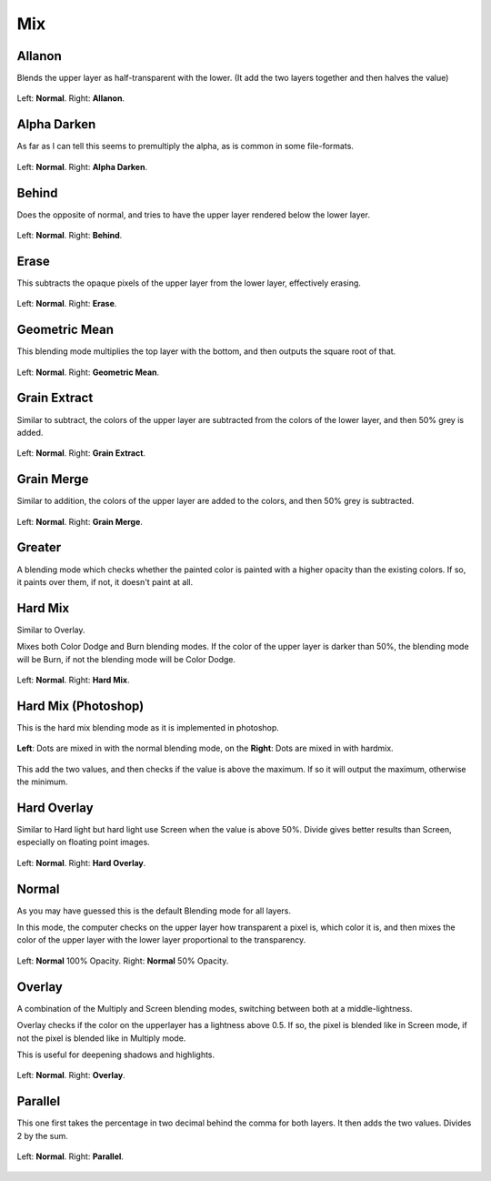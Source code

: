 .. meta::
   :description:
        Page about the mix blending modes in Krita: Allanon, Alpha Darken, Behind, Erase, Geometric Mean, Grain Extract, Grain Merge, Greater, Hard Mix, Hard Overlay, Normal, Overlay and Parallel.

.. metadata-placeholder

   :authors: - Wolthera van Hövell tot Westerflier <griffinvalley@gmail.com>
             - Maria Luisac
   :license: GNU free documentation license 1.3 or later.


.. _bm_cat_mix:

Mix
---

.. index:: ! Allanon
.. _bm_allanon:

Allanon
~~~~~~~

Blends the upper layer as half-transparent with the lower.
(It add the two layers together and then halves the value)

.. figure:: /images/blending_modes/Blending_modes_Allanon_Sample_image_with_dots.png
   :align: center

   Left: **Normal**. Right: **Allanon**.

.. index:: ! Alpha Darken
.. _bm_alpha_darken:

Alpha Darken
~~~~~~~~~~~~

As far as I can tell this seems to premultiply the alpha, as is common in some file-formats.

.. figure:: /images/blending_modes/Blending_modes_Alpha_Darken_Sample_image_with_dots.png
   :align: center

   Left: **Normal**. Right: **Alpha Darken**.

.. index:: ! Behind
.. _bm_behind:

Behind
~~~~~~

Does the opposite of normal, and tries to have the upper layer rendered below the lower layer.

.. figure:: /images/blending_modes/Blending_modes_Behind_Sample_image_with_dots.png
   :align: center

   Left: **Normal**. Right: **Behind**.

.. index:: ! Erase (Blending Mode)
.. _bm_erase:

Erase
~~~~~

This subtracts the opaque pixels of the upper layer from the lower layer, effectively erasing.

.. figure:: /images/blending_modes/Blending_modes_Erase_Sample_image_with_dots.png
   :align: center

   Left: **Normal**. Right: **Erase**.

.. index:: ! Geometric Mean
.. _bm_geometric_mean:

Geometric Mean
~~~~~~~~~~~~~~

This blending mode multiplies the top layer with the bottom, and then outputs the square root of that.

.. figure:: /images/blending_modes/Blending_modes_Geometric_Mean_Sample_image_with_dots.png
   :align: center

   Left: **Normal**. Right: **Geometric Mean**.

.. index:: ! Grain Extract
.. _bm_grain_extract:

Grain Extract
~~~~~~~~~~~~~

Similar to subtract, the colors of the upper layer are subtracted from the colors of the lower layer, and then 50% grey is added.

.. figure:: /images/blending_modes/Blending_modes_Grain_Extract_Sample_image_with_dots.png
   :align: center

   Left: **Normal**. Right: **Grain Extract**.

.. index:: ! Grain Merge
.. _bm_grain_merge:

Grain Merge
~~~~~~~~~~~

Similar to addition, the colors of the upper layer are added to the colors, and then 50% grey is subtracted.

.. figure:: /images/blending_modes/Blending_modes_Grain_Merge_Sample_image_with_dots.png
   :align: center

   Left: **Normal**. Right: **Grain Merge**.

.. index:: ! Greater (Blending Mode)
.. _bm_greater:

Greater
~~~~~~~

A blending mode which checks whether the painted color is painted with a higher opacity than the existing colors. If so, it paints over them, if not, it doesn't paint at all.

.. image:: /images/blending_modes/Greaterblendmode.gif
   :align: center

.. index:: ! Hard Mix
.. _bm_hard_mix:
   
Hard Mix
~~~~~~~~

Similar to Overlay.

Mixes both Color Dodge and Burn blending modes. If the color of the upper layer is darker than 50%, the blending mode will be Burn, if not the blending mode will be Color Dodge.

.. figure:: /images/blending_modes/Blending_modes_Hard_Mix_Sample_image_with_dots.png
   :figwidth: 800
   :align: center
   
   Left: **Normal**. Right: **Hard Mix**.

.. _bm_hard_mix_photoshop:

Hard Mix (Photoshop)
~~~~~~~~~~~~~~~~~~~~

This is the hard mix blending mode as it is implemented in photoshop.

.. figure:: /images/blending_modes/Krita_4_0_hard_mix_ps.png
   :figwidth: 800
   :align: center
   
   **Left**: Dots are mixed in with the normal blending mode, on the **Right**: Dots are mixed in with hardmix.
   
This add the two values, and then checks if the value is above the maximum. If so it will output the maximum, otherwise the minimum.

.. index:: ! Hard OVerlay
.. _bm_hard_overlay:

Hard Overlay
~~~~~~~~~~~~

.. versionadded:: 4.0

Similar to Hard light but hard light use Screen when the value is above 50%. Divide gives better results than Screen, especially on floating point images.

.. figure:: /images/blending_modes/Blending_modes_Hard_Overlay_Sample_image_with_dots.png
   :align: center

   Left: **Normal**. Right: **Hard Overlay**.

.. index:: ! Normal (Blending Mode), Source Over
.. _bm_normal:

Normal
~~~~~~

As you may have guessed this is the default Blending mode for all layers.

In this mode, the computer checks on the upper layer how transparent a pixel is, which color it is, and then mixes the color of the upper layer with the lower layer proportional to the transparency.

.. figure:: /images/blending_modes/Blending_modes_Normal_50_Opacity_Sample_image_with_dots.png
   :align: center

   Left: **Normal** 100% Opacity. Right: **Normal** 50% Opacity.

.. index:: ! Overlay (Blending Mode)
.. _bm_overlay:

Overlay
~~~~~~~

A combination of the Multiply and Screen blending modes, switching between both at a middle-lightness.

Overlay checks if the color on the upperlayer has a lightness above 0.5. If so, the pixel is blended like in Screen mode, if not the pixel is blended like in Multiply mode.

This is useful for deepening shadows and highlights.

.. figure:: /images/blending_modes/Blending_modes_Overlay_Sample_image_with_dots.png
   :align: center

   Left: **Normal**. Right: **Overlay**.

.. index:: ! Parallel
.. _bm_parallel:

Parallel
~~~~~~~~

This one first takes the percentage in two decimal behind the comma for both layers.
It then adds the two values.
Divides 2 by the sum.

.. figure:: /images/blending_modes/Blending_modes_Parallel_Sample_image_with_dots.png
   :align: center

   Left: **Normal**. Right: **Parallel**.

